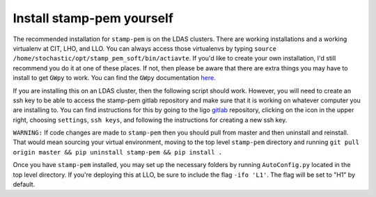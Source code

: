 +++++++++++++++++++++++++++
Install stamp-pem yourself
+++++++++++++++++++++++++++

The recommended installation for ``stamp-pem`` is on the LDAS clusters. There are working installations and a working virtualenv at CIT, LHO, and LLO. You can always access those virtualenvs by typing ``source /home/stochastic/opt/stamp_pem_soft/bin/actiavte``. If you'd like to create your own installation, I'd still recommend you do it at one of these places. If not, then please be aware that there are extra things you may have to install to get ``GWpy`` to work. You can find the ``GWpy`` documentation here_.

If you are installing this on an LDAS cluster, then the following script should work. However, you will need to create an ssh key to be able to access the stamp-pem gitlab repository and make sure that it is working on whatever computer you are installing to. You can find instructions for this by going to the ligo gitlab_ repository, clicking on the icon in the upper right, choosing ``settings``, ``ssh keys``, and following the instructions for creating a new ssh key.

``WARNING:`` If code changes are made to ``stamp-pem`` then you should pull from master and then uninstall and reinstall. That would mean sourcing your virtual environment, moving to the top level ``stamp-pem`` directory and running ``git pull origin master && pip uninstall stamp-pem && pip install .``

.. code-block:: bash
    :linenos:

    #! /bin/bash

    ### This is an installation script
    ### It's useful for installing stamp-pem
    ### in a new virtual environment
    ### on one of the LDAS clusters

    # make git repository directory
    mkdir ~/git_repos
    mkdir -p ~/opt/stamp_pem_soft
    cd ~/git_repos
    # clone gwpysoft environment
    # which has nice scripts for installing gwpy
    git clone https://github.com/gwpy/gwpysoft
    cd gwpysoft
    # install gwpyinto a new virtualenv called "stamp_pem_soft"
    # this installation will live in ~/opt/stamp_pem_soft/
    ./gwpysoft-init ~/opt/stamp_pem_soft packages.txt
    cd ../
    # clone the stamp-pem repository
    git clone git@git.ligo.org:patrick-meyers/stamp-pem.git
    cd stamp-pem
    # activate the new virtualenv you just created
    source ~/opt/stamp_pem_soft/bin/activate
    # install stamp-pem into that virtualenv
    pip install -r requirements.txt && pip install .


Once you have ``stamp-pem`` installed, you may set up the necessary folders by running ``AutoConfig.py`` located in the top level directory. If you're deploying this at LLO, be sure to include the flag ``-ifo 'L1'``. The flag will be set to "H1" by default.


.. _here: https://gwpy.github.io
.. _gitlab: https://git.ligo.org/patrick-meyers/stamp-pem/
